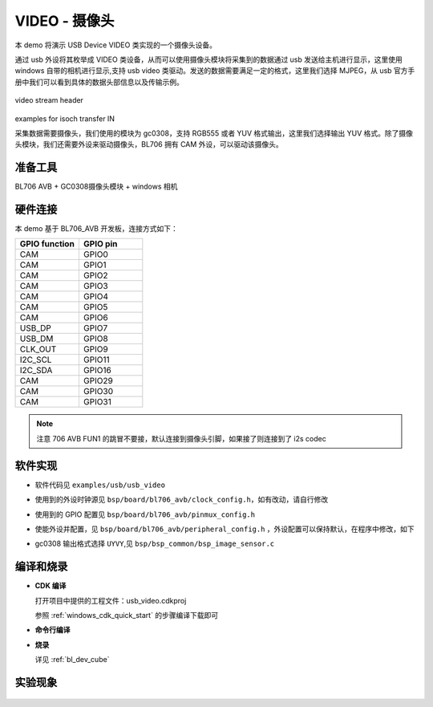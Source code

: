 VIDEO - 摄像头
====================

本 demo 将演示 USB Device VIDEO 类实现的一个摄像头设备。

通过 usb 外设将其枚举成 VIDEO 类设备，从而可以使用摄像头模块将采集到的数据通过 usb 发送给主机进行显示，这里使用 windows 自带的相机进行显示,支持 usb video 类驱动。发送的数据需要满足一定的格式，这里我们选择 MJPEG，从 usb 官方手册中我们可以看到具体的数据头部信息以及传输示例。

.. figure:: img/usb_video.png
   :alt:

video stream header

.. figure:: img/video_isoch.png
   :alt:

examples for isoch transfer IN

采集数据需要摄像头，我们使用的模块为 gc0308，支持 RGB555 或者 YUV 格式输出，这里我们选择输出 YUV 格式。除了摄像头模块，我们还需要外设来驱动摄像头，BL706 拥有 CAM 外设，可以驱动该摄像头。

准备工具
-----------------------

BL706 AVB + GC0308摄像头模块 + windows 相机

硬件连接
-----------------------------

本 demo 基于 BL706_AVB 开发板，连接方式如下：

.. list-table::
    :widths: 30 30
    :header-rows: 1

    * - GPIO function
      - GPIO pin
    * - CAM
      - GPIO0
    * - CAM
      - GPIO1
    * - CAM
      - GPIO2
    * - CAM
      - GPIO3
    * - CAM
      - GPIO4
    * - CAM
      - GPIO5
    * - CAM
      - GPIO6
    * - USB_DP
      - GPIO7
    * - USB_DM
      - GPIO8
    * - CLK_OUT
      - GPIO9
    * - I2C_SCL
      - GPIO11
    * - I2C_SDA
      - GPIO16
    * - CAM
      - GPIO29
    * - CAM
      - GPIO30
    * - CAM
      - GPIO31

.. note:: 注意 706 AVB FUN1 的跳冒不要接，默认连接到摄像头引脚，如果接了则连接到了 i2s codec

软件实现
-----------------------------

-  软件代码见 ``examples/usb/usb_video``

.. code-block:: C
    :linenos:

    #define BSP_I2C_CLOCK_SOURCE ROOT_CLOCK_SOURCE_BCLK
    #define BSP_I2C_CLOCK_DIV    0

    #define BSP_CAM_CLOCK_SOURCE ROOT_CLOCK_SOURCE_PLL_96M
    #define BSP_CAM_CLOCK_DIV    3

- 使用到的外设时钟源见 ``bsp/board/bl706_avb/clock_config.h``，如有改动，请自行修改

.. code-block:: C
    :linenos:

    #define CONFIG_GPIO0_FUNC  GPIO_FUN_CAM
    #define CONFIG_GPIO1_FUNC  GPIO_FUN_CAM
    #define CONFIG_GPIO2_FUNC  GPIO_FUN_CAM
    #define CONFIG_GPIO3_FUNC  GPIO_FUN_CAM
    #define CONFIG_GPIO4_FUNC  GPIO_FUN_CAM
    #define CONFIG_GPIO5_FUNC  GPIO_FUN_CAM
    #define CONFIG_GPIO6_FUNC  GPIO_FUN_CAM
    #define CONFIG_GPIO7_FUNC  GPIO_FUN_USB
    #define CONFIG_GPIO8_FUNC  GPIO_FUN_USB
    #define CONFIG_GPIO9_FUNC  GPIO_FUN_CLK_OUT
    #define CONFIG_GPIO11_FUNC GPIO_FUN_I2C
    #define CONFIG_GPIO12_FUNC GPIO_FUN_CAM
    #define CONFIG_GPIO16_FUNC GPIO_FUN_I2C
    #define CONFIG_GPIO29_FUNC GPIO_FUN_CAM
    #define CONFIG_GPIO30_FUNC GPIO_FUN_CAM
    #define CONFIG_GPIO31_FUNC GPIO_FUN_CAM

- 使用到的 GPIO 配置见 ``bsp/board/bl706_avb/pinmux_config.h``

.. code-block:: C
    :linenos:

    #define BSP_USING_CAM
    #define BSP_USING_I2C0
    #define BSP_USING_USB
    #define BSP_USING_DMA0_CH2

    #if defined(BSP_USING_I2C0)
    #ifndef I2C0_CONFIG
    #define I2C0_CONFIG          \
        {                        \
            .id = 0,             \
            .mode = I2C_HW_MODE, \
            .phase = 15,         \
        }
    #endif
    #endif

    #if defined(BSP_USING_DMA0_CH2)
    #ifndef DMA0_CH2_CONFIG
    #define DMA0_CH2_CONFIG                             \
        {                                               \
            .id = 0,                                    \
            .ch = 2,                                    \
            .direction = DMA_MEMORY_TO_PERIPH,          \
            .transfer_mode = DMA_LLI_ONCE_MODE,         \
            .src_req = DMA_REQUEST_NONE,                \
            .dst_req = DMA_REQUEST_UART1_TX,            \
            .src_addr_inc = DMA_ADDR_INCREMENT_ENABLE,  \
            .dst_addr_inc = DMA_ADDR_INCREMENT_DISABLE, \
            .src_burst_size = DMA_BURST_1BYTE,          \
            .dst_burst_size = DMA_BURST_1BYTE,          \
            .src_width = DMA_TRANSFER_WIDTH_8BIT,       \
            .dst_width = DMA_TRANSFER_WIDTH_8BIT,       \
        }
    #endif
    #endif


- 使能外设并配置，见 ``bsp/board/bl706_avb/peripheral_config.h`` ，外设配置可以保持默认，在程序中修改，如下

.. code-block:: C
    :linenos:

    DMA_DEV(dma_ch2)->direction = DMA_MEMORY_TO_PERIPH;
    DMA_DEV(dma_ch2)->transfer_mode = DMA_LLI_ONCE_MODE;
    DMA_DEV(dma_ch2)->src_req = DMA_REQUEST_NONE;
    DMA_DEV(dma_ch2)->dst_req = DMA_REQUEST_USB_EP1;
    DMA_DEV(dma_ch2)->src_addr_inc = DMA_ADDR_INCREMENT_ENABLE;
    DMA_DEV(dma_ch2)->dst_addr_inc = DMA_ADDR_INCREMENT_DISABLE;
    DMA_DEV(dma_ch2)->src_burst_size = DMA_BURST_16BYTE;
    DMA_DEV(dma_ch2)->dst_burst_size = DMA_BURST_1BYTE;
    DMA_DEV(dma_ch2)->src_width = DMA_TRANSFER_WIDTH_8BIT;
    DMA_DEV(dma_ch2)->dst_width = DMA_TRANSFER_WIDTH_8BIT;
    device_open(dma_ch2, 0);

.. code-block:: C
    :linenos:

    #define FORMAT_SEL UYVY

- gc0308 输出格式选择 ``UYVY``,见 ``bsp/bsp_common/bsp_image_sensor.c``

编译和烧录
-----------------------------

-  **CDK 编译**

   打开项目中提供的工程文件：usb_video.cdkproj

   参照 :ref:`windows_cdk_quick_start` 的步骤编译下载即可

-  **命令行编译**

.. code-block:: bash
   :linenos:

    $ cd <sdk_path>/bl_mcu_sdk
    $ make BOARD=bl706_avb APP=usb_video

-  **烧录**

   详见 :ref:`bl_dev_cube`

实验现象
-----------------------------

.. figure:: img/usb_video.gif
   :alt:
